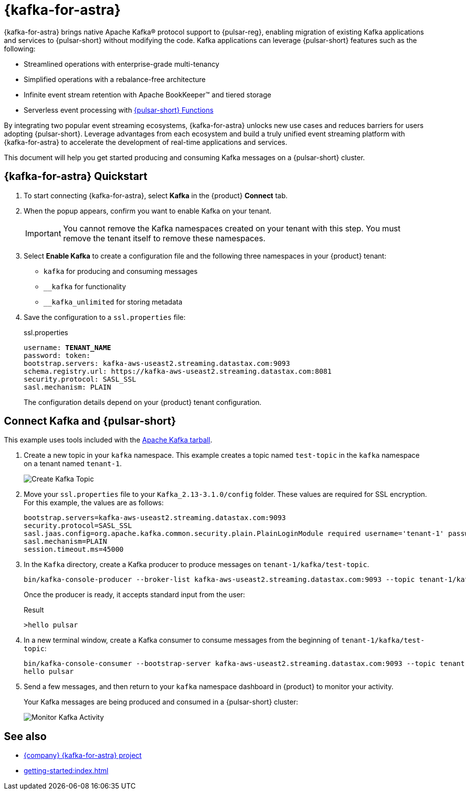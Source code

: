 = {kafka-for-astra}
:page-tag: starlight-kafka,dev,admin,pulsar,kafka

{kafka-for-astra} brings native Apache Kafka(R) protocol support to {pulsar-reg}, enabling migration of existing Kafka applications and services to {pulsar-short} without modifying the code.
Kafka applications can leverage {pulsar-short} features such as the following:

* Streamlined operations with enterprise-grade multi-tenancy
* Simplified operations with a rebalance-free architecture
* Infinite event stream retention with Apache BookKeeper(TM) and tiered storage
* Serverless event processing with xref:astream-functions.adoc[{pulsar-short} Functions]

By integrating two popular event streaming ecosystems, {kafka-for-astra} unlocks new use cases and reduces barriers for users adopting {pulsar-short}. Leverage advantages from each ecosystem and build a truly unified event streaming platform with {kafka-for-astra} to accelerate the development of real-time applications and services.

This document will help you get started producing and consuming Kafka messages on a {pulsar-short} cluster.

== {kafka-for-astra} Quickstart

. To start connecting {kafka-for-astra}, select *Kafka* in the {product} *Connect* tab.

. When the popup appears, confirm you want to enable Kafka on your tenant.
+
[IMPORTANT]
====
You cannot remove the Kafka namespaces created on your tenant with this step.
You must remove the tenant itself to remove these namespaces.
====

. Select *Enable Kafka* to create a configuration file and the following three namespaces in your {product} tenant:
+
* `kafka` for producing and consuming messages
* `+__kafka+` for functionality
* `+__kafka_unlimited+` for storing metadata

. Save the configuration to a `ssl.properties` file:
+
.ssl.properties
[source,plain,subs="+quotes"]
----
username: **TENANT_NAME**
password: token:******
bootstrap.servers: kafka-aws-useast2.streaming.datastax.com:9093
schema.registry.url: https://kafka-aws-useast2.streaming.datastax.com:8081
security.protocol: SASL_SSL
sasl.mechanism: PLAIN
----
+
The configuration details depend on your {product} tenant configuration.

== Connect Kafka and {pulsar-short}

This example uses tools included with the https://kafka.apache.org/downloads[Apache Kafka tarball].

. Create a new topic in your `kafka` namespace.
This example creates a topic named `test-topic` in the `kafka` namespace on a tenant named `tenant-1`.
+
image::astream-create-kafka-topic.png[Create Kafka Topic]

. Move your `ssl.properties` file to your `Kafka_2.13-3.1.0/config` folder.
These values are required for SSL encryption.
For this example, the values are as follows:
+
[source,plain]
----
bootstrap.servers=kafka-aws-useast2.streaming.datastax.com:9093
security.protocol=SASL_SSL
sasl.jaas.config=org.apache.kafka.common.security.plain.PlainLoginModule required username='tenant-1' password='token:{pulsar tenant token}'
sasl.mechanism=PLAIN
session.timeout.ms=45000
----

. In the `Kafka` directory, create a Kafka producer to produce messages on `tenant-1/kafka/test-topic`.
+
[source,shell]
----
bin/kafka-console-producer --broker-list kafka-aws-useast2.streaming.datastax.com:9093 --topic tenant-1/kafka/test-topic --producer.config config/ssl.properties
----
+
Once the producer is ready, it accepts standard input from the user:
+
.Result
[source,console]
----
>hello pulsar
----

. In a new terminal window, create a Kafka consumer to consume messages from the beginning of `tenant-1/kafka/test-topic`:
+
[source,shell]
----
bin/kafka-console-consumer --bootstrap-server kafka-aws-useast2.streaming.datastax.com:9093 --topic tenant-1/kafka/test-topic --consumer.config config/ssl.properties --from-beginning
hello pulsar
----

. Send a few messages, and then return to your `kafka` namespace dashboard in {product} to monitor your activity.
+
Your Kafka messages are being produced and consumed in a {pulsar-short} cluster:
+
image::astream-kafka-monitor.png[Monitor Kafka Activity]

== See also

* https://github.com/datastax/starlight-for-kafka[{company} {kafka-for-astra} project]
* xref:getting-started:index.adoc[]
